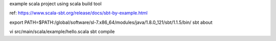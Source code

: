 
example scala project using
scala build tool

ref: https://www.scala-sbt.org/release/docs/sbt-by-example.html

export PATH=$PATH:/global/software/sl-7.x86_64/modules/java/1.8.0_121/sbt/1.1.5/bin/
sbt about



vi src/main/scala/example/hello.scala
sbt compile



